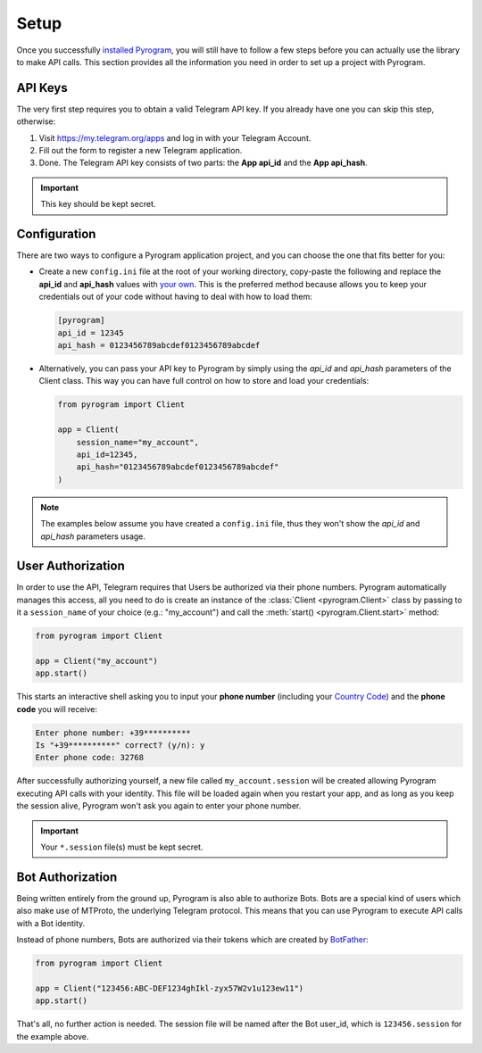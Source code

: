 Setup
=====

Once you successfully `installed Pyrogram`_, you will still have to follow a few steps before you can actually use
the library to make API calls. This section provides all the information you need in order to set up a project
with Pyrogram.

API Keys
--------

The very first step requires you to obtain a valid Telegram API key.
If you already have one you can skip this step, otherwise:

#. Visit https://my.telegram.org/apps and log in with your Telegram Account.
#. Fill out the form to register a new Telegram application.
#. Done. The Telegram API key consists of two parts: the **App api_id** and the **App api_hash**.

.. important:: This key should be kept secret.

Configuration
-------------

There are two ways to configure a Pyrogram application project, and you can choose the one that fits better for you:

-   Create a new ``config.ini`` file at the root of your working directory, copy-paste the following and replace the
    **api_id** and **api_hash** values with `your own <#api-keys>`_. This is the preferred method because allows you
    to keep your credentials out of your code without having to deal with how to load them:

    .. code-block:: ini

        [pyrogram]
        api_id = 12345
        api_hash = 0123456789abcdef0123456789abcdef

-   Alternatively, you can pass your API key to Pyrogram by simply using the *api_id* and *api_hash*
    parameters of the Client class. This way you can have full control on how to store and load your credentials:

    .. code-block:: python

        from pyrogram import Client

        app = Client(
            session_name="my_account",
            api_id=12345,
            api_hash="0123456789abcdef0123456789abcdef"
        )

.. note:: The examples below assume you have created a ``config.ini`` file, thus they won't show the *api_id*
    and *api_hash* parameters usage.

User Authorization
------------------

In order to use the API, Telegram requires that Users be authorized via their phone numbers.
Pyrogram automatically manages this access, all you need to do is create an instance of
the :class:`Client <pyrogram.Client>` class by passing to it a ``session_name`` of your choice
(e.g.: "my_account") and call the :meth:`start() <pyrogram.Client.start>` method:

.. code-block:: python

    from pyrogram import Client

    app = Client("my_account")
    app.start()

This starts an interactive shell asking you to input your **phone number** (including your `Country Code`_)
and the **phone code** you will receive:

.. code::

    Enter phone number: +39**********
    Is "+39**********" correct? (y/n): y
    Enter phone code: 32768

After successfully authorizing yourself, a new file called ``my_account.session`` will be created allowing
Pyrogram executing API calls with your identity. This file will be loaded again when you restart your app,
and as long as you keep the session alive, Pyrogram won't ask you again to enter your phone number.

.. important:: Your ``*.session`` file(s) must be kept secret.

Bot Authorization
-----------------

Being written entirely from the ground up, Pyrogram is also able to authorize Bots.
Bots are a special kind of users which also make use of MTProto, the underlying Telegram protocol.
This means that you can use Pyrogram to execute API calls with a Bot identity.

Instead of phone numbers, Bots are authorized via their tokens which are created by BotFather_:

.. code-block:: python

    from pyrogram import Client

    app = Client("123456:ABC-DEF1234ghIkl-zyx57W2v1u123ew11")
    app.start()

That's all, no further action is needed. The session file will be named after the Bot user_id, which is
``123456.session`` for the example above.

.. _installed Pyrogram: Installation.html
.. _`Country Code`: https://en.wikipedia.org/wiki/List_of_country_calling_codes
.. _BotFather: https://t.me/botfather